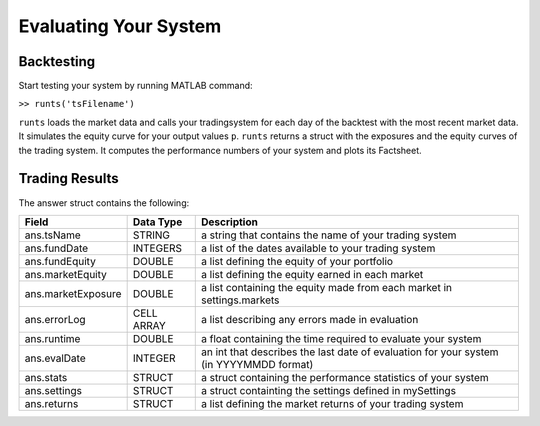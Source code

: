 Evaluating Your System
======================

Backtesting
-----------

Start testing your system by running MATLAB command:

``>> runts('tsFilename')``

``runts`` loads the market data and calls your tradingsystem for each day of the backtest with the most recent market data. It simulates the equity curve for your output values ``p``. ``runts`` returns a struct with the exposures and the equity curves of the trading system. It computes the performance numbers of your system and plots its Factsheet.

Trading Results
---------------

The answer struct contains the following:

+------------------------------+-----------+--------------------------------------------------+
| Field                        | Data Type | Description                                      |
+==============================+===========+==================================================+
| ans.tsName                   | STRING    | a string that contains the name of your trading  |
|                              |           | system                                           |
+------------------------------+-----------+--------------------------------------------------+
| ans.fundDate                 | INTEGERS  | a list of the dates available to your trading    |
|                              |           | system                                           |
+------------------------------+-----------+--------------------------------------------------+
| ans.fundEquity               | DOUBLE    | a list defining the equity of your portfolio     |
+------------------------------+-----------+--------------------------------------------------+
| ans.marketEquity             | DOUBLE    | a list defining the equity earned in each market |
+------------------------------+-----------+--------------------------------------------------+
| ans.marketExposure           | DOUBLE    | a list containing the equity made from each      |
|                              |           | market in settings.markets                       |
+------------------------------+-----------+--------------------------------------------------+
| ans.errorLog                 | CELL ARRAY| a list describing any errors made in evaluation  |
+------------------------------+-----------+--------------------------------------------------+
| ans.runtime                  | DOUBLE    | a float containing the time required to evaluate |
|                              |           | your system                                      |
+------------------------------+-----------+--------------------------------------------------+
| ans.evalDate                 | INTEGER   | an int that describes the last date of           |
|                              |           | evaluation for your system (in YYYYMMDD format)  |
+------------------------------+-----------+--------------------------------------------------+
| ans.stats                    | STRUCT    | a struct containing the performance statistics of|
|                              |           | your system                                      |
+------------------------------+-----------+--------------------------------------------------+
| ans.settings                 | STRUCT    | a struct containting the settings defined in     |
|                              |           | mySettings                                       |
+------------------------------+-----------+--------------------------------------------------+
| ans.returns                  | STRUCT    | a list defining the market returns of your       |
|                              |           | trading system                                   |
+------------------------------+-----------+--------------------------------------------------+
